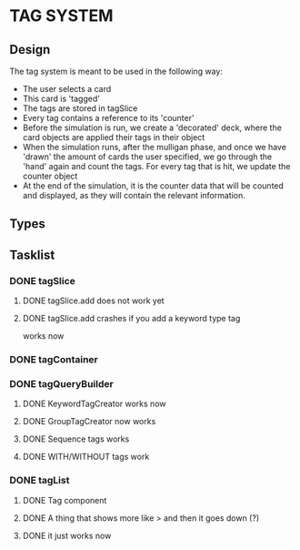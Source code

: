 * TAG SYSTEM
** Design
The tag system is meant to be used in the following way:
- The user selects a card
- This card is 'tagged'
- The tags are stored in tagSlice
- Every tag contains a reference to its 'counter'
- Before the simulation is run, we create a 'decorated' deck,
  where the card objects are applied their tags in their object
- When the simulation runs, after the mulligan phase, and once we have 'drawn'
  the amount of cards the user specified, we go through the 'hand' again
  and count the tags. For every tag that is hit, we update the counter object
- At the end of the simulation, it is the counter data that will be counted and
  displayed, as they will contain the relevant information.
** Types

** Tasklist
*** DONE tagSlice
**** DONE tagSlice.add does not work yet
**** DONE tagSlice.add crashes if you add a keyword type tag
  works now
*** DONE tagContainer
*** DONE tagQueryBuilder
**** DONE KeywordTagCreator works now
**** DONE GroupTagCreator now works
**** DONE Sequence tags works
**** DONE WITH/WITHOUT tags work
*** DONE tagList
**** DONE Tag component
**** DONE A thing that shows more like > and then it goes down (?)
**** DONE it just works now